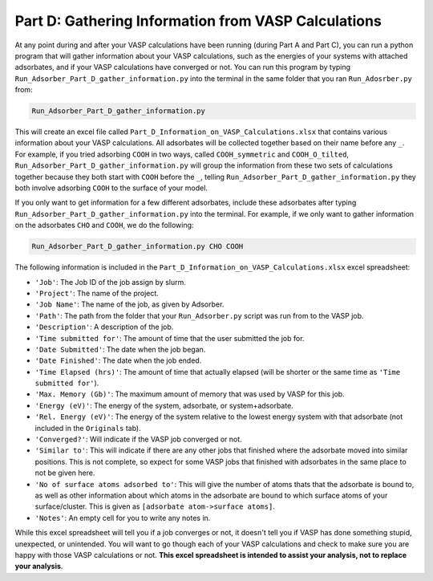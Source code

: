 .. _Part_D_gathering_information_from_VASP_calculations:

Part D: Gathering Information from VASP Calculations
####################################################

At any point during and after your VASP calculations have been running (during Part A and Part C), you can run a python program that will gather information about your VASP calculations, such as the energies of your systems with attached adsorbates, and if your VASP calculations have converged or not. You can run this program by typing ``Run_Adsorber_Part_D_gather_information.py`` into the terminal in the same folder that you ran ``Run_Adosrber.py`` from: 

.. code-block:: bash

   Run_Adsorber_Part_D_gather_information.py

This will create an excel file called ``Part_D_Information_on_VASP_Calculations.xlsx`` that contains various information about your VASP calculations. All adsorbates will be collected together based on their name before any ``_``. For example, if you tried adsorbing ``COOH`` in two ways, called ``COOH_symmetric`` and ``COOH_O_tilted``, ``Run_Adsorber_Part_D_gather_information.py`` will group the information from these two sets of calculations together because they both start with ``COOH`` before the ``_``, telling ``Run_Adsorber_Part_D_gather_information.py`` they both involve adsorbing ``COOH`` to the surface of your model. 

If you only want to get information for a few different adsorbates, include these adsorbates after typing ``Run_Adsorber_Part_D_gather_information.py`` into the terminal. For example, if we only want to gather information on the adsorbates ``CHO`` and ``COOH``, we do the following:

.. code-block:: bash

   Run_Adsorber_Part_D_gather_information.py CHO COOH

The following information is included in the ``Part_D_Information_on_VASP_Calculations.xlsx`` excel spreadsheet:

* ``'Job'``: The Job ID of the job assign by slurm. 
* ``'Project'``: The name of the project.
* ``'Job Name'``: The name of the job, as given by Adsorber.
* ``'Path'``: The path from the folder that your ``Run_Adsorber.py`` script was run from to the VASP job.
* ``'Description'``: A description of the job.
* ``'Time submitted for'``: The amount of time that the user submitted the job for.
* ``'Date Submitted'``: The date when the job began.
* ``'Date Finished'``: The date when the job ended.
* ``'Time Elapsed (hrs)'``: The amount of time that actually elapsed (will be shorter or the same time as ``'Time submitted for'``).
* ``'Max. Memory (Gb)'``: The maximum amount of memory that was used by VASP for this job.
* ``'Energy (eV)'``: The energy of the system, adsorbate, or system+adsorbate. 
* ``'Rel. Energy (eV)'``: The energy of the system relative to the lowest energy system with that adsorbate (not included in the ``Originals`` tab).
* ``'Converged?'``: Will indicate if the VASP job converged or not.
* ``'Similar to'``: This will indicate if there are any other jobs that finished where the adsorbate moved into similar positions. This is not complete, so expect for some VASP jobs that finished with adsorbates in the same place to not be given here. 
* ``'No of surface atoms adsorbed to'``: This will give the number of atoms thats that the adsorbate is bound to, as well as other information about which atoms in the adsorbate are bound to which surface atoms of your surface/cluster. This is given as ``[adsorbate atom->surface atoms]``. 
* ``'Notes'``: An empty cell for you to write any notes in.

While this excel spreadsheet will tell you if a job converges or not, it doesn't tell you if VASP has done something stupid, unexpected, or unintended. You will want to go though each of your VASP calculations and check to make sure you are happy with those VASP calculations or not. **This excel spreadsheet is intended to assist your analysis, not to replace your analysis**. 